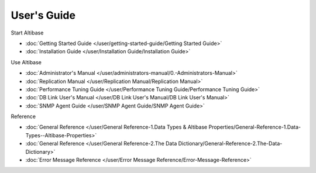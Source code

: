 User's Guide
===================

Start Altibase

- :doc:`Getting Started Guide </user/getting-started-guide/Getting Started Guide>`
- :doc:`Installation Guide </user/Installation Guide/Installation Guide>`

Use Altibase

- :doc:`Administrator's Manual </user/administrators-manual/0.-Administrators-Manual>`
- :doc:`Replication Manual </user/Replication Manual/Replication Manual>`
- :doc:`Performance Tuning Guide </user/Performance Tuning Guide/Performance Tuning Guide>`
- :doc:`DB Link User's Manual </user/DB Link User's Manual/DB Link User's Manual>`
- :doc:`SNMP Agent Guide </user/SNMP Agent Guide/SNMP Agent Guide>`

Reference

- :doc:`General Reference </user/General Reference-1.Data Types & Altibase Properties/General-Reference-1.Data-Types--Altibase-Properties>`
- :doc:`General Reference </user/General Reference-2.The Data Dictionary/General-Reference-2.The-Data-Dictionary>`
- :doc:`Error Message Reference </user/Error Message Reference/Error-Message-Reference>`
